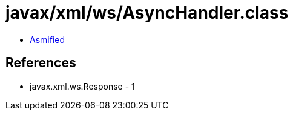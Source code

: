 = javax/xml/ws/AsyncHandler.class

 - link:AsyncHandler-asmified.java[Asmified]

== References

 - javax.xml.ws.Response - 1
